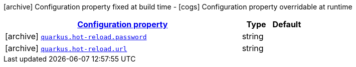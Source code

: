 [.configuration-legend]
icon:archive[title=Fixed at build time] Configuration property fixed at build time - icon:cogs[title=Overridable at runtime]️ Configuration property overridable at runtime 

[.configuration-reference, cols="80,.^10,.^10"]
|===

h|[[quarkus-hot-reload-undertow-websocket-processor-hot-reload-config_configuration]]link:#quarkus-hot-reload-undertow-websocket-processor-hot-reload-config_configuration[Configuration property]

h|Type
h|Default

a|icon:archive[title=Fixed at build time] [[quarkus-hot-reload-undertow-websocket-processor-hot-reload-config_quarkus.hot-reload.password]]`link:#quarkus-hot-reload-undertow-websocket-processor-hot-reload-config_quarkus.hot-reload.password[quarkus.hot-reload.password]`

[.description]
--

--|string 
|


a|icon:archive[title=Fixed at build time] [[quarkus-hot-reload-undertow-websocket-processor-hot-reload-config_quarkus.hot-reload.url]]`link:#quarkus-hot-reload-undertow-websocket-processor-hot-reload-config_quarkus.hot-reload.url[quarkus.hot-reload.url]`

[.description]
--

--|string 
|

|===